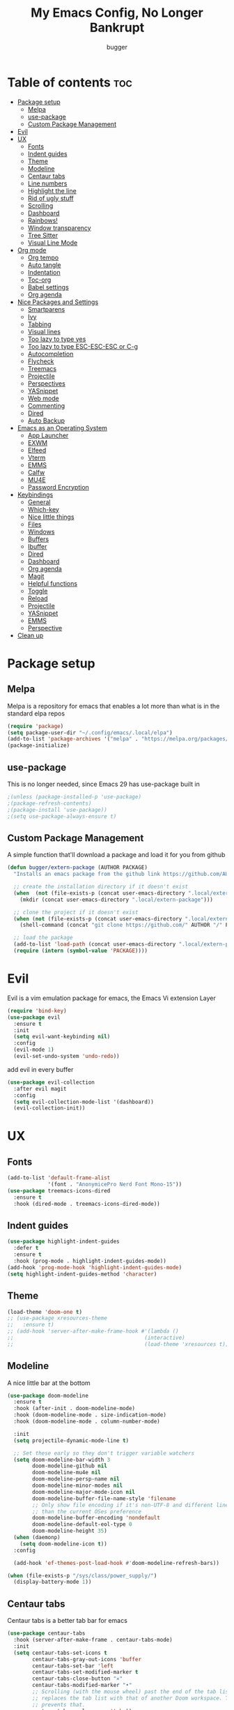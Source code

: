 #+TITLE: My Emacs Config, No Longer Bankrupt
#+AUTHOR: bugger
#+PROPERTY: header-args :tangle init.el
#+OPTIONS: toc:2
#+auto_tangle: t

* Table of contents :toc:
- [[#package-setup][Package setup]]
  - [[#melpa][Melpa]]
  - [[#use-package][use-package]]
  - [[#custom-package-management][Custom Package Management]]
- [[#evil][Evil]]
- [[#ux][UX]]
  - [[#fonts][Fonts]]
  - [[#indent-guides][Indent guides]]
  - [[#theme][Theme]]
  - [[#modeline][Modeline]]
  - [[#centaur-tabs][Centaur tabs]]
  - [[#line-numbers][Line numbers]]
  - [[#highlight-the-line][Highlight the line]]
  - [[#rid-of-ugly-stuff][Rid of ugly stuff]]
  - [[#scrolling][Scrolling]]
  - [[#dashboard][Dashboard]]
  - [[#rainbows][Rainbows!]]
  - [[#window-transparency][Window transparency]]
  - [[#tree-sitter][Tree Sitter]]
  - [[#visual-line-mode][Visual Line Mode]]
- [[#org-mode][Org mode]]
  - [[#org-tempo][Org tempo]]
  - [[#auto-tangle][Auto tangle]]
  - [[#indentation][Indentation]]
  - [[#toc-org][Toc-org]]
  - [[#babel-settings][Babel settings]]
  - [[#org-agenda][Org agenda]]
- [[#nice-packages-and-settings][Nice Packages and Settings]]
  - [[#smartparens][Smartparens]]
  - [[#ivy][Ivy]]
  - [[#tabbing][Tabbing]]
  - [[#visual-lines][Visual lines]]
  - [[#too-lazy-to-type-yes][Too lazy to type yes]]
  - [[#too-lazy-to-type-esc-esc-esc-or-c-g][Too lazy to type ESC-ESC-ESC or C-g]]
  - [[#autocompletion][Autocompletion]]
  - [[#flycheck][Flycheck]]
  - [[#treemacs][Treemacs]]
  - [[#projectile][Projectile]]
  - [[#perspectives][Perspectives]]
  - [[#yasnippet][YASnippet]]
  - [[#web-mode][Web mode]]
  - [[#commenting][Commenting]]
  - [[#dired][Dired]]
  - [[#auto-backup][Auto Backup]]
- [[#emacs-as-an-operating-system][Emacs as an Operating System]]
  - [[#app-launcher][App Launcher]]
  - [[#exwm][EXWM]]
  - [[#elfeed][Elfeed]]
  - [[#vterm][Vterm]]
  - [[#emms][EMMS]]
  - [[#calfw][Calfw]]
  - [[#mu4e][MU4E]]
  - [[#password-encryption][Password Encryption]]
- [[#keybindings][Keybindings]]
  - [[#general][General]]
  - [[#which-key][Which-key]]
  - [[#nice-little-things][Nice little things]]
  - [[#files][Files]]
  - [[#windows][Windows]]
  - [[#buffers][Buffers]]
  - [[#ibuffer][Ibuffer]]
  - [[#dired-1][Dired]]
  - [[#dashboard-1][Dashboard]]
  - [[#org-agenda-1][Org agenda]]
  - [[#magit][Magit]]
  - [[#helpful-functions][Helpful functions]]
  - [[#toggle][Toggle]]
  - [[#reload][Reload]]
  - [[#projectile-1][Projectile]]
  - [[#yasnippet-1][YASnippet]]
  - [[#emms-1][EMMS]]
  - [[#perspective][Perspective]]
- [[#clean-up][Clean up]]

* Package setup
** Melpa
Melpa is a repository for emacs that enables a lot more than what is in the standard elpa repos
#+begin_src emacs-lisp
(require 'package)
(setq package-user-dir "~/.config/emacs/.local/elpa")
(add-to-list 'package-archives '("melpa" . "https://melpa.org/packages/") t)
(package-initialize)
#+end_src

** use-package
This is no longer needed, since Emacs 29 has use-package built in
#+begin_src emacs-lisp
										;(unless (package-installed-p 'use-package)
										;(package-refresh-contents)
										;(package-install 'use-package))
										;(setq use-package-always-ensure t)
#+end_src

** Custom Package Management
A simple function that'll download a package and load it for you from github
#+begin_src emacs-lisp
(defun bugger/extern-package (AUTHOR PACKAGE)
  "Installs an emacs package from the github link https://github.com/AUTHOR/PACKAGE"

  ;; create the installation directory if it doesn't exist
  (when  (not (file-exists-p (concat user-emacs-directory ".local/extern-package")))
	(mkdir (concat user-emacs-directory ".local/extern-package")))

  ;; clone the project if it doesn't exist
  (when (not (file-exists-p (concat user-emacs-directory ".local/extern-package/" PACKAGE)))
	(shell-command (concat "git clone https://github.com/" AUTHOR "/" PACKAGE " " user-emacs-directory ".local/extern-package/" PACKAGE)))

  ;; load the package
  (add-to-list 'load-path (concat user-emacs-directory ".local/extern-package/" PACKAGE))
  (require (intern (symbol-value 'PACKAGE))))
#+end_src
* Evil
Evil is a vim emulation package for emacs, the Emacs Vi extension Layer
#+begin_src emacs-lisp
(require 'bind-key)
(use-package evil
  :ensure t
  :init
  (setq evil-want-keybinding nil)
  :config
  (evil-mode 1)
  (evil-set-undo-system 'undo-redo))
#+end_src

add evil in every buffer
#+begin_src emacs-lisp
(use-package evil-collection
  :after evil magit
  :config
  (setq evil-collection-mode-list '(dashboard))
  (evil-collection-init))
#+end_src

* UX
** Fonts
#+begin_src emacs-lisp
(add-to-list 'default-frame-alist
             '(font . "AnonymicePro Nerd Font Mono-15"))
(use-package treemacs-icons-dired
  :ensure t
  :hook (dired-mode . treemacs-icons-dired-mode))
#+end_src

** Indent guides
#+begin_src emacs-lisp
(use-package highlight-indent-guides
  :defer t
  :ensure t
  :hook (prog-mode . highlight-indent-guides-mode))
(add-hook 'prog-mode-hook 'highlight-indent-guides-mode)
(setq highlight-indent-guides-method 'character)
#+end_src

** Theme
#+begin_src emacs-lisp
(load-theme 'doom-one t)
;; (use-package xresources-theme
;;   :ensure t)
;; (add-hook 'server-after-make-frame-hook #'(lambda ()
;; 											(interactive)
;; 											(load-theme 'xresources t)))
#+end_src

** Modeline
A nice little bar at the bottom
#+begin_src emacs-lisp
(use-package doom-modeline
  :ensure t
  :hook (after-init . doom-modeline-mode)
  :hook (doom-modeline-mode . size-indication-mode)
  :hook (doom-modeline-mode . column-number-mode)

  :init
  (setq projectile-dynamic-mode-line t)

  ;; Set these early so they don't trigger variable watchers
  (setq doom-modeline-bar-width 3
        doom-modeline-github nil
        doom-modeline-mu4e nil
        doom-modeline-persp-name nil
        doom-modeline-minor-modes nil
        doom-modeline-major-mode-icon nil
        doom-modeline-buffer-file-name-style 'filename
        ;; Only show file encoding if it's non-UTF-8 and different line endings
        ;; than the current OSes preference
        doom-modeline-buffer-encoding 'nondefault
        doom-modeline-default-eol-type 0
        doom-modeline-height 35)
  (when (daemonp)
    (setq doom-modeline-icon t))
  :config
  
  (add-hook 'ef-themes-post-load-hook #'doom-modeline-refresh-bars))

(when (file-exists-p "/sys/class/power_supply/")
  (display-battery-mode 1))
#+end_src

** Centaur tabs
Centaur tabs is a better tab bar for emacs
#+begin_src emacs-lisp
(use-package centaur-tabs
  :hook (server-after-make-frame . centaur-tabs-mode)
  :init
  (setq centaur-tabs-set-icons t
        centaur-tabs-gray-out-icons 'buffer
        centaur-tabs-set-bar 'left
        centaur-tabs-set-modified-marker t
        centaur-tabs-close-button "✕"
        centaur-tabs-modified-marker "•"
        ;; Scrolling (with the mouse wheel) past the end of the tab list
        ;; replaces the tab list with that of another Doom workspace. This
        ;; prevents that.
        centaur-tabs-cycle-scope 'tabs))

;; When started in daemon mode, centaur tabs does not work at all, so here is a fix
 (if (not (daemonp))
    (centaur-tabs-mode)

  (defun centaur-tabs--daemon-mode (frame)
    (unless (and (featurep 'centaur-tabs) (centaur-tabs-mode-on-p))
      (run-at-time nil nil (lambda () (centaur-tabs-mode)))))
  (add-hook 'after-make-frame-functions #'centaur-tabs--daemon-mode))
#+end_src
    
** Line numbers
#+begin_src emacs-lisp
(global-display-line-numbers-mode 1)
(with-eval-after-load "dashboard"
  (add-hook 'dashboard-mode-hook #'(lambda () (interactive) (display-line-numbers-mode -1))))
#+end_src

** Highlight the line
#+begin_src emacs-lisp
(global-hl-line-mode)
#+end_src

** Rid of ugly stuff
#+begin_src emacs-lisp
(tool-bar-mode -1)
(scroll-bar-mode -1)
(menu-bar-mode -1)
#+end_src

** Scrolling
#+begin_src emacs-lisp
;; scroll one line at a time (less "jumpy" than defaults)
(setq mouse-wheel-scroll-amount '(1 ((shift) . 1))) ;; 2 lines at a time
(setq mouse-wheel-progressive-speed nil) ;; don't accelerate scrolling
(setq mouse-wheel-follow-mouse 't) ;; scroll window under mouse
(setq scroll-step 1) ;; keyboard scroll one line at a time
(setq scroll-conservatively 101) ;; scroll one line at a time when moving the cursor down the page
(pixel-scroll-precision-mode 1) ;; smooth scrolling
#+end_src

** Dashboard
All the icons gives icons in the dashboard
#+begin_src emacs-lisp
(use-package all-the-icons
  :after exwm)
#+end_src

Nice little lines
#+begin_src emacs-lisp
(use-package page-break-lines
  :config (global-page-break-lines-mode))
#+end_src

Get rid of agenda files from the recentf list
#+begin_src emacs-lisp
(use-package recentf
  :config
  (add-to-list 'recentf-exclude "~/org/agenda/schedule.org")
  (add-to-list 'recentf-exclude "~/org/agenda/todo.org")
  (add-to-list 'recentf-exclude "~/org/agenda/emacs.org")
  (add-to-list 'recentf-exclude "~/org/agenda/homework.org")
  (add-to-list 'recentf-exclude "~/.config/emacs/bookmarks"))
#+end_src

*** The actual dashboard
A dashboard inside of emacs
#+begin_src emacs-lisp
(use-package dashboard
  :after all-the-icons
  :after page-break-lines
  :after projectile
  :after recentf
  :ensure t
  :init
  (setq initial-buffer-choice (lambda () (get-buffer-create "*dashboard*")))
  (setq dashboard-items '((recents . 5)
                          (projects . 5)
                          (agenda . 5)))
  (setq dashboard-icon-type 'all-the-icons)
  (setq dashboard-center-content t)
  (setq dashboard-set-heading-icons t)
  (setq dashboard-set-file-icons t)
  :config
  (dashboard-setup-startup-hook))
#+end_src

** Rainbows!
Adds rainbow parentheses and color to hex values and such
#+begin_src emacs-lisp
(use-package rainbow-mode
  :hook (prog-mode . (lambda () (interactive) (rainbow-mode 1))))
(use-package rainbow-delimiters
  :hook (prog-mode . (lambda () (interactive) (rainbow-delimiters-mode 1))))
(use-package rainbow-identifiers
  :hook (prog-mode . (lambda () (interactive) (rainbow-identifiers-mode 1))))
#+end_src

** Window transparency
Another new feature in Emacs 29 that lets you make the background transparent while keeping text and such solid
#+begin_src emacs-lisp
;; (add-to-list 'default-frame-alist '(alpha-background . 85))
#+end_src

** Tree Sitter
Tree sitter is now built into emacs as of Emacs 29
#+begin_src emacs-lisp
(add-hook 'java-mode-hook 'java-ts-mode)
#+end_src
** Visual Line Mode
#+begin_src emacs-lisp
(global-visual-line-mode 1)
#+end_src
* Org mode
Org mode is an extremely helpful tool that allows you to do anything from writing scientific papers, take notes, even write entire programs!
** Org tempo
A simple tool that simplifies writing source code blocks to just typing <s TAB, as well as other similar functions
#+begin_src emacs-lisp
(use-package org-tempo
  :ensure nil)
#+end_src

** Auto tangle
Tangle a file to its source code blocks automatically upon save
#+begin_src emacs-lisp
(use-package org-auto-tangle
  :ensure t
  :defer t
  :hook (org-mode . org-auto-tangle-mode))
#+end_src

** Indentation
#+begin_src emacs-lisp
(add-hook 'org-mode-hook 'org-indent-mode)
(setq org-hide-leading-stars nil)
#+end_src

** Toc-org
This automatically generates a table of contents under any heading tagged :TOC:
#+begin_src emacs-lisp
(use-package toc-org
  :hook (org-mode . toc-org-mode))
#+end_src
** Babel settings
#+begin_src emacs-lisp
(setq org-src-fontify-natively t
      org-src-tab-acts-natively t
      org-confirm-babel-evaluate nil
      org-src-window-setup 'current-window
      org-src-preserve-indentation t)
#+end_src

** Org agenda
Org agenda is a full blown scheduling application with all the power of org mode built into it
#+begin_src emacs-lisp
(setq org-agenda-files (list "~/org/agenda/todo.org"
                             "~/org/agenda/homework.org"
                             "~/org/agenda/emacs.org"
                             "~/org/agenda/schedule.org"))
#+end_src

* Nice Packages and Settings
Things that aren't really necessary to do stuff, but nice to have
** Smartparens
Auto completes (, [, {, ", etc for you so you don't have to keep track of them
#+begin_src emacs-lisp
(use-package smartparens
  :config
  (require 'smartparens-config)
  (smartparens-global-mode 1))
#+end_src

** Ivy
Ivy is a minibuffer autocompletion framework that makes it a lot easier to do things like input commands
*** Just ivy
#+begin_src emacs-lisp
(use-package ivy
  :defer 0.1
  :diminish
  :custom
  (setq ivy-count-format "(%d/%d) ")
  (setq ivy-use-virtual-buffers t)
  (setq enable-recursive-minibuffers t)
  :config
  (ivy-mode))
#+end_src

*** Counsel
Counsel a sort of extension to ivy, taking lots of functions already in emacs and putting them into an ivy completion minibuffer
#+begin_src emacs-lisp
(use-package counsel
  :after ivy
  :init
  (counsel-mode)
  (setq ivy-initial-inputs-alist nil)) ; Disable the "^" in interactive counsel commands like M-x
#+end_src

*** Ivy-rich
Gives us keybindings alongside the commands they go with when in an ivy completion minibuffer
#+begin_src emacs-lisp
(use-package ivy-rich
  :after ivy
  :defer t
  :custom
  (ivy-virtual-abbreviate 'full
						  ivy-rich-switch-buffer-align-virtual-buffer t
						  ivy-rich-path-style 'abbrev)
  :config
  (setcdr (assq t ivy-format-functions-alist) #'ivy-format-function-line)
  (ivy-rich-mode 1))
#+end_src

*** Swiper
A better way to search
#+begin_src emacs-lisp
(use-package swiper
  :after ivy
  :defer t
  :bind (:map evil-normal-state-map
			  ("/" . swiper-isearch)
			  ("n" . evil-search-previous)
			  ("N" . evil-search-next)))
#+end_src

** Tabbing
#+begin_src emacs-lisp
(setq indent-tabs-mode t)
(setq-default tab-width 4
              c-basic-offset 4
              c-default-style "stroustrup")
(defvaralias 'c-basic-offset 'tab-width)
#+end_src

** Visual lines
#+begin_src emacs-lisp
(define-key evil-normal-state-map (kbd "<remap> <evil-next-line>") 'evil-next-visual-line)
(define-key evil-normal-state-map (kbd "<remap> <evil-previous-line>") 'evil-previous-visual-line)
(define-key evil-motion-state-map (kbd "<remap> <evil-next-line>") 'evil-next-visual-line)
(define-key evil-motion-state-map (kbd "<remap> <evil-previous-line>") 'evil-previous-visual-line)
#+end_src

** Too lazy to type yes
#+begin_src emacs-lisp
(defalias 'yes-or-no-p 'y-or-n-p)
#+end_src

** Too lazy to type ESC-ESC-ESC or C-g
#+begin_src emacs-lisp
(global-set-key (kbd "<escape>") 'abort-minibuffers)
#+end_src

** Autocompletion
Emacs has support for code autocompletion on par with that of IDEs like VSCode or IntelliJ
*** Company
Company is the package that enables the little popup for autocompletion so you don't to invoke a keybind or anything
#+begin_src emacs-lisp
(use-package company
  :defer t
  :ensure t
  :config
  (global-company-mode))
#+end_src
*** LSP
LSP is the Language Server Protocol, and is what actually populates the company frame with suggestions
#+begin_src emacs-lisp
(use-package lsp-mode
  :defer t
  :hook (prog-mode . #'lsp-deferred)
  :config
  (setq lsp-keymap-prefix "C-l"))

										; extensions
(use-package lsp-haskell
  :defer t
  :after lsp-mode)
(use-package lsp-treemacs
  :defer t
  :after lsp-mode)
(use-package lsp-java
  :defer t
  :after lsp-mode)
(use-package lsp-ui
  :defer t
  :after lsp-mode
  :hook (lsp-mode . lsp-ui-doc-mode))
#+end_src

** Flycheck
Flycheck is a program that enables essentially 'spell checking' your code
#+begin_src emacs-lisp
(use-package flycheck
  :defer t
  :config
  (global-flycheck-mode))
#+end_src
** Treemacs
Treemacs is a little side panel that shows a directory tree
#+begin_src emacs-lisp
(use-package treemacs :defer t)
(use-package treemacs-evil :after (treemacs evil))
(use-package treemacs-projectile :after (treemacs projectile))
(use-package treemacs-magit :after (treemacs magit))
(use-package treemacs-all-the-icons :after treemacs)
#+end_src
** Projectile
Projectile manages projects
#+begin_src emacs-lisp
(use-package projectile
  :config
  (projectile-mode +1))
(use-package projectile-ripgrep :after projectile)
(use-package counsel-projectile :after (projectile counsel))
#+end_src

** Perspectives
Like workspaces inside of emacs to clean up the buffer list
#+begin_src emacs-lisp
(use-package perspective
  :ensure t
  :config
  (setq persp-mode-prefix-key "C-x x"))
(persp-mode)
#+end_src
*** Projectile integration
It'd be really nice if you could assign perspectives to projects, right? It is, so I did that.
#+begin_src emacs-lisp
(use-package persp-projectile
  :ensure t
  :after perspective
  :after projectile)
#+end_src
** YASnippet
YASnippet is a templating system for emacs that allows you to type whatever you want, that expands into whatever you want.
*** Main Install
#+begin_src emacs-lisp
(use-package yasnippet
  :ensure t
  :config
  (setq yas-snippet-dirs '("~/.config/emacs/snippets"))
  (yas-global-mode 1))
#+end_src

*** Extra Snippets
#+begin_src emacs-lisp
(use-package yasnippet-snippets :ensure t :after yasnippet)
(use-package java-snippets :ensure t :after yasnippet)
#+end_src
** Web mode
Support for web development with web-mode and emmet-mode
#+begin_src emacs-lisp
(use-package web-mode
  :ensure t
  :init
  (add-to-list 'auto-mode-alist  '("\\.html$" . web-mode))
  (add-to-list 'auto-mode-alist  '("\\.css?\\'" . web-mode))
  (add-to-list 'auto-mode-alist  '("\\.js$\\'" . web-mode)))
(use-package emmet-mode
  :ensure t
  :after web-mode
  :hook (web-mode . emmet-mode))
#+end_src

** Commenting
Neat package that gives some nice commenting functions
#+begin_src emacs-lisp
(use-package evil-nerd-commenter :ensure t)
#+end_src
** Dired
Dired has some nice extensions that let you automatically open in another program, and preview files
#+begin_src emacs-lisp
(use-package dired-open
  :ensure t
  :after dired
  :config
  (setq dired-open-extensions '(("gif" . "nsxiv")
								("jpg" . "nsxiv")
								("png" . "nsxiv")
								("mkv" . "mpv")
								("mp4" . "mpv")
								("mp3" . "mpv"))))
(use-package peep-dired
  :after dired
  :ensure t
  :hook (peep-dired . evil-normalize-keymaps)
  :config
  (evil-define-key 'normal dired-mode-map (kbd "h") 'dired-up-directory)
  (evil-define-key 'normal dired-mode-map (kbd "j") 'peep-dired-next-file)
  (evil-define-key 'normal peep-dired-mode-map (kbd "k") 'peep-dired-prev-file)
  (evil-define-key 'normal peep-dired-mode-map (kbd "l") 'dired-open-file))


#+end_src
** Auto Backup
Emacs has a feature to automatically back up files every so often, which is nice, but clogs up the directory and git, so I moved it
#+begin_src emacs-lisp
(setq backup-directory-alist
      `((".*" . ,temporary-file-directory)))
(setq auto-save-file-name-transforms
      `((".*" ,temporary-file-directory t)))
#+end_src
* Emacs as an Operating System
The packages that let me use emacs instead of some external package
** App Launcher
An emacs replacement for dmenu. Should only be used outside of exwm
#+begin_src emacs-lisp
(bugger/extern-package "SebastienWae" "app-launcher")

;; create a global keyboard shortcut with the following code
;; emacsclient -cF "((visibility . nil))" -e "(emacs-run-launcher)"
(defun emacs-run-launcher ()
  "Create and select a frame called emacs-run-launcher which consists only of a minibuffer and has specific dimensions. Runs app-launcher-run-app on that frame, which is an emacs command that prompts you to select an app and open it in a dmenu like behaviour. Delete the frame after that command has exited"
  (interactive)
  (with-selected-frame 
      (make-frame '((name . "emacs-run-launcher")
					;; (minibuffer . only)
					(fullscreen . 0) ; no fullscreen
					(undecorated . t) ; remove title bar
					;; (auto-raise . t) ; focus on this frame
					;; (tool-bar-lines . 0)
					;; (menu-bar-lines . 0)
					(internal-border-width . 10)
					(width . 80)
					(height . 15)))
    (unwind-protect
		(funcall (lambda ()
				   (interactive)
				   (centaur-tabs-local-mode)
				   (app-launcher-run-app)
				   (centaur-tabs-local-mode)))
	  (delete-frame))))
#+end_src
** EXWM
The Emacs X Window Manager is a project that replaces your entire desktop management system with emacs
*** EXWM Keybindings
#+begin_src emacs-lisp
(defun bugger/keybindings ()
  ;; These keys should always pass through to Emacs
  (setq exwm-input-prefix-keys
        '(?\C-x
          ?\C-u
          ?\C-h
          ?\M-x
          ?\M-`
          ?\M-&
          ?\M-:
          ?\C-\M-j  ;; Buffer list
          ?\C-\ ))  ;; Ctrl+Space

  ;; Ctrl+Q will enable the next key to be sent directly
  (define-key exwm-mode-map (kbd "C-q") 'exwm-input-send-next-key)

  ;; Set up global key bindings.  These always work, no matter the input state!
  ;; Keep in mind that changing this list after EXWM initializes has no effect.
  (setq exwm-input-global-keys
        `(
          ;; Reset to line-mode (C-c C-k switches to char-mode via exwm-input-release-keyboard)
          (,(kbd "s-r") . exwm-reset)

          ;; exit
          (,(kbd "s-C-q") . exwm-exit)

          ;; app launcher
          (,(kbd "s-p") . app-launcher-run-app)

          ;; emacs keys to move between windows
          (,(kbd "s-h") . windmove-left)
          (,(kbd "s-l") . windmove-right)
          (,(kbd "s-k") . windmove-up)
          (,(kbd "s-j") . windmove-down)

          ;; vim keys to swap windows
          (,(kbd "C-s-h") . windmove-swap-states-left)
          (,(kbd "C-s-l") . windmove-swap-states-right)
          (,(kbd "C-s-k") . windmove-swap-states-up)
          (,(kbd "C-s-j") . windmove-swap-states-down)

          ;; terminal
          (,(kbd "s-<return>") . vterm-other-window)

          ;; Launch applications via shell command
          (,(kbd "C-s-7") . (lambda (command)
                               (interactive (list (read-shell-command "$ ")))
                               (start-process-shell-command command nil command)))
          
          ;; music
          (,(kbd "<XF86AudioRaiseVolume>") . (lambda ()
                                               (interactive)
                                               (start-process-shell-command
                                                "volume-raise"
                                                nil
                                                (concat (getenv "HOME") "snd up"))))
          (,(kbd "<XF86AudioLowerVolume>") . (lambda ()
                                               (interactive)
                                               (start-process-shell-command
                                                "volume-lower"
                                                nil
                                                (concat (getenv "HOME") "snd down"))))
		  (,(kbd "C-c m l") . emms-next)
		  (,(kbd "C-c m h") . emms-previous)
		  (,(kbd "C-c m p") . emms-pause)
		  (,(kbd "C-c m r") . emms-player-mpd-update-all-reset-cache)

		  ;; vterm
		  (,(kbd "C-c v") . vterm)

		  ;; eshell
		  (,(kbd "C-c e") . eshell)

          ;; brightness
          (,(kbd "<XF86MonBrightnessUp>") . (lambda ()
                                              (interactive)
                                              (start-process-shell-command
                                               "volume-raise"
                                               nil
                                               (concat (getenv "HOME") "real-brightness up"))))
          (,(kbd "<XF86MonBrightnessDown>") . (lambda ()
                                                (interactive)
                                                (start-process-shell-command
                                                 "volume-lower"
                                                 nil
                                                 (concat (getenv "HOME") "real-brightness down"))))
          ;; layout stuff
          (,(kbd "s-m") . exwm-layout-toggle-fullscreen)
          (,(kbd "s-f") . exwm-floating-toggle-floating)

          ;; Switch workspace
          (,(kbd "s-w") . exwm-workspace-switch)

          ;; 's-N': Switch to certain workspace with Super (Win) plus a number key (0 - 9)
          ,@(mapcar (lambda (i)
                      `(,(kbd (format "s-%d" i)) .
                        (lambda ()
                          (interactive)
                          (exwm-workspace-switch-create ,(- i 1)))))
                    (number-sequence 1 9))
		  (,(kbd "s-0") . (lambda ()
							(interactive)
							(exwm-workspace-switch-create 9))))))
#+end_src

*** GPG 
GPG Pinentry kinda broken in EXWM so you gotta fix it
#+begin_src emacs-lisp
(defun bugger/gpg-fix ()
  (setenv "GPG_AGENT_INFO" nil)
  (setq auth-source-debug t)

  (setq epg-gpg-program "gpg2")
  (require 'epa-file)
  (epa-file-enable)
  (setq epg-pinentry-mode 'loopback)
  (pinentry-start)

  (require 'org-crypt)
  (org-crypt-use-before-save-magic))
#+end_src

To fully fix, you have to append the following to =~/.gnupg/gpg-agent.conf=
#+begin_example
allow-emacs-pinentry
allow-loopback-pinentry
#+end_example

*** Settings
#+begin_src emacs-lisp
;; function for renaming windows
(defun exwm-rename-buffer ()
  (interactive)
  (exwm-workspace-rename-buffer
   (concat exwm-class-name ":"
		   (if (<= (length exwm-title) 50) exwm-title
             (concat (substring exwm-title 0 49) "...")))))

(defun bugger/exwm-settings ()
  (setq exwm-workspace-number 10) ;; setting workspaces

  ;; systray
  (use-package exwm-systemtray
	:config
	(exwm-systemtray-enable))

  ;; set window names
  (add-hook 'exwm-update-class-hook 'exwm-rename-buffer)
  (add-hook 'exwm-update-title-hook 'exwm-rename-buffer))
#+end_src
*** Autostart
#+begin_src emacs-lisp
(defun bugger/autostart ()
  (call-process "/bin/sh" (concat user-emacs-directory "autostart.sh")))
#+end_src
*** Main
Where it all ties together
#+begin_src emacs-lisp
(use-package exwm
  ;;:if (not (daemonp))
  :config
  (bugger/exwm-settings)
  (bugger/gpg-fix)
  (bugger/keybindings)

  (exwm-enable)

  (bugger/autostart))
#+end_src
** Elfeed
An RSS Client for emacs
#+begin_src emacs-lisp
(use-package elfeed :ensure t)
(use-package elfeed-org
  :ensure t
  :after elfeed
  :config
  (elfeed-org))
(use-package elfeed-goodies
  :ensure t
  :after elfeed
  :config
  (elfeed-goodies/setup))
#+end_src
** Vterm
Vterm is a fully fledged terminal within emacs
#+begin_src emacs-lisp
(use-package vterm
  :defer t
  :ensure t
  :config
  (setq shell-file-name "/bin/zsh"
		vterm-max-scrollback 5000))
#+end_src
*** Toggling
It's kind of annoying to have an ordinary window stuck there at the bottom that you have to deal with and pop back up to reconfigure the window again, so why not add a toggle for it?
#+begin_src emacs-lisp
(use-package vterm-toggle
  :after vterm
  :ensure t
  :config
  (setq vterm-toggle-fullscreen-p nil)
  (setq vterm-toggle-scope 'project)
  (add-to-list 'display-buffer-alist
               '((lambda (buffer-or-name _)
                   (let ((buffer (get-buffer buffer-or-name)))
                     (with-current-buffer buffer
                       (or (equal major-mode 'vterm-mode)
                           (string-prefix-p vterm-buffer-name (buffer-name buffer))))))
                 (display-buffer-reuse-window display-buffer-at-bottom)
                 ;;(display-buffer-reuse-window display-buffer-in-direction)
                 ;;display-buffer-in-direction/direction/dedicated is added in emacs27
                 ;;(direction . bottom)
                 ;;(dedicated . t) ;dedicated is supported in emacs27
                 (reusable-frames . visible)
                 (window-height . 0.3))))
#+end_src
** EMMS
The Emacs Multimedia System lets you use emacs as a music player
#+begin_src emacs-lisp
(use-package emms
  :ensure t
  :after exwm ;; exwm autostart is where mpd gets started
  :config
  (require 'emms-setup)
  (require 'emms-player-mpd)
  (emms-all)
  (setq emms-seek-seconds 5)
  (setq emms-player-list '(emms-player-mpd))
  (setq emms-info-functions '(emms-info-mpd))
  (setq emms-player-mpd-music-directory (concat (getenv "HOME") "/Music"))
  (setq emms-player-mpd-server-name "localhost")
  (setq emms-player-mpd-server-port "6600")
  (setq mpc-host "localhost:6600"))
#+end_src

*** Scratchpad
To use emms as a scratchpad, you have to do a bunch of stuff, so here's a function to do it
#+begin_src emacs-lisp
(defun emms-scratchpad ()
  "Spawns an emms frame to use as a scratchpad in a window manager"
  (interactive)
  (with-selected-frame 
      (make-frame '((name . "music")
					(minibuffer . t)
					(fullscreen . 0) ; no fullscreen
					(undecorated . t) ; remove title bar
					;;(auto-raise . t) ; focus on this frame
					;;(tool-bar-lines . 0)
					;;(menu-bar-lines . 0)
					(internal-border-width . 10)))
    (unwind-protect
        (emms-smart-browse)
      (delete-frame))))
#+end_src
** Calfw
A calendar within emacs!
#+begin_src emacs-lisp
(use-package calfw)
(use-package calfw-org :after calfw)
#+end_src

#+begin_src emacs-lisp
(defun calfw-scratchpad ()
  "Spawns an emms frame to use as a scratchpad in a window manager"
  (interactive)
  (with-selected-frame 
      (make-frame '((name . "cal")
					(minibuffer . t)
					(fullscreen . 0) ; no fullscreen
					(undecorated . t) ; remove title bar
					(internal-border-width . 10)
					(width . 80)
					(height . 11)))                 ;;(auto-raise . t) ; focus on this frame
    ;;(tool-bar-lines . 0)
    ;;(menu-bar-lines . 0)
    (unwind-protect
        (cfw:open-org-calendar)
      (delete-frame))))
#+end_src
** MU4E
Maildir Utils 4 Emacs, an email client for emacs
#+begin_src emacs-lisp
(use-package mu4e
  :ensure nil
  :load-path "/usr/share/emacs/site-lisp/mu4e"
  :config
  (setq smtpmail-stream-type 'starttls
        mu4e-change-filenames-when-moving t
		mu4e-update-interval (* 10 60)
		mu4e-compose-format-flowed t
		mu4e-get-mail-command "mbsync -a" ;; requires isync to be installed and configured for your emails
		;; NOTE: I recommend using .authinfo.gpg to store an encrypted set of your email usernames and passwords that mbsync pulls from
		;; using the decryption function defined below
		message-send-mail-function 'smtpmail-send-it)

  ;; this is a dummy configuration for example
  ;; my real email info is stored in ~/.config/emacs/emails.el

  ;; mu4e-contexts (list
  ;; 			   (make-mu4e-context
  ;; 				:name "School"
  ;; 				:match-func (lambda (msg)
  ;; 							  (when msg
  ;; 								(string-prefix-p "/Gmail" (mu4e-message-field msg :maildir))))
  ;; 				:vars '((user-mail-address . "myemail@gmail.com")
  ;; 						(user-full-name    . "My Name")
  ;; 						(smtpmail-smtp-server . "smtp.gmail.com")
  ;; 						(smtpmail-smtp-service . 587) ;; this is for tls, use 465 for ssl, 25 for plain
  ;; 						(mu4e-drafts-folder . "/[Gmail]/Drafts")
  ;; 						(mu4e-sent-folder . "/[Gmail]/Sent Mail")
  ;; 						(mu4e-refile-folder . "/[Gmail]/All Mail")
  ;; 						(mu4e-trash-folder . "/[Gmail]/Trash"))))

  (load (concat user-emacs-directory "emails.el")))
#+end_src

*** MU4E Alert
A good package to get notifications when emails come in, as well as a good modeline display for emails
#+begin_src emacs-lisp
(use-package mu4e-alert
  :after mu4e
  :config
  (mu4e-alert-enable-mode-line-display)
  (mu4e-alert-enable-notifications))
#+end_src
** Password Encryption
#+begin_src emacs-lisp
(defun efs/lookup-password (&rest keys)
  (let ((result (apply #'auth-source-search keys)))
	(if result
		(funcall (plist-get (car result) :secret))
	  nil)))
#+end_src
* Keybindings
** General
General is a package that allows us to do very complex things like bind space as a leader key, or add which-key labels to prefix keys
#+begin_src emacs-lisp
(use-package general
  :ensure t
  :init (general-evil-setup t))
#+end_src

** Which-key
Which-key displays possible completions for keybindings you have typed in a minibuffer at the bottom of the screen
#+begin_src emacs-lisp
(use-package which-key
  :ensure t
  :config (which-key-mode 1))
#+end_src

#+begin_src emacs-lisp
(setq evil-undo-system 'undo-redo)
#+end_src
** Nice little things
#+begin_src emacs-lisp
;; tab over the region
(general-define-key
 :states 'visual
 "TAB" (lambda ()
         (interactive)
         (tab-to-tab-stop)))

;; comment/uncomment the region
(general-define-key
 :states '(normal visual)
 "C-/" '(evilnc-comment-or-uncomment-lines :which-key "Comment lines"))

;; toggle tolding
(general-define-key
 :states 'normal
 "TAB" 'evil-toggle-fold)

;; delete a tab, not 4 spaces
(global-set-key (kbd "DEL") 'backward-delete-char)
(setq c-backspace-function 'backward-delete-char)

;; Better directory navigation in ivy
(eval-after-load 'ivy #'(lambda ()
						  (define-key ivy-mode-map (kbd "DEL") 'ivy-backward-delete-char)))
#+end_src

** Files
#+begin_src emacs-lisp
(general-define-key
 :states '(normal visual)
 :prefix "SPC"
 "f"   '(:ignore t :which-key "files")
 "f s" '(save-buffer :which-key "Save file")
 "."   '(find-file   :which-key "open file"))
#+end_src

** Windows
#+begin_src emacs-lisp
(general-define-key
 :states '(normal visual)
 :prefix "SPC"
 "w"   '(:ignore t              :which-key "windows")
 "w w" '(evil-window-next       :which-key "next window")
 "w v" '(evil-window-vsplit     :which-key "create new vertical window")
 "w n" '(evil-window-new        :which-key "create new window")
 "w q" '(evil-window-delete     :which-key "delete current window")
 "w k" '(kill-buffer-and-window :which-key "delete current window and buffer"))
#+end_src

** Buffers
#+begin_src emacs-lisp
(general-define-key
 :states '(normal visual)
 :prefix "SPC"
 "b"   '(:ignore t                 :which-key "buffer")
 "b b" '(buffer-menu               :which-key "buffer menu")
 "b i" '(ibuffer                   :which-key "ibuffer")
 "b c" '(kill-this-buffer          :which-key "kill buffer")
 "b k" '(kill-this-buffer          :which-key "kill buffer")
 "b p" '(previous-buffer           :which-key "previous buffer")
 "b n" '(next-buffer               :which-key "next buffer")
 "b h" '(centaur-tabs-backward-tab :which-key "previous tab")
 "b l" '(centaur-tabs-forward-tab  :which-key "previous tab")
 "b r" '(revert-buffer             :which-key "reload buffer"))
(define-key evil-normal-state-map (kbd "q") #'(lambda ()
                                                (interactive)
                                                (when (buffer-modified-p)
                                                  (when (y-or-n-p "Buffer modified. Save?")
                                                    (save-buffer)))
                                                (kill-this-buffer)))
(define-key evil-normal-state-map (kbd "Q") #'(lambda ()
                                                (interactive)
                                                (when (buffer-modified-p)
                                                  (when (y-or-n-p "Buffer modified. Save?")
                                                    (save-buffer)))
                                                (kill-buffer-and-window)))
#+end_src

** Ibuffer
Add evil keybindings
#+begin_src emacs-lisp
(add-hook 'ibuffer-mode-hook #'(lambda ()
								 (interactive)
								 (keymap-local-set (kbd "l") 'ibuffer-visit-buffer)
								 (keymap-local-set (kbd "j") 'evil-next-visual-line)
								 (keymap-local-set (kbd "k") 'evil-previous-visual-line)))
#+end_src

** Dired
#+begin_src emacs-lisp
(general-define-key
 :states '(normal visual)
 :prefix "SPC"
 "d" '(:ignore t :which-key "dired")
 "d d" '(dired :which-key "open dired")
 "d p" '(peep-dired :which-key "toggle peep-dired")
 "d j" '(dired-jump :which-key "open dired at current directory"))
(with-eval-after-load 'dired
  (evil-define-key 'normal dired-mode-map (kbd "h") 'dired-up-directory)
  (evil-define-key 'normal dired-mode-map (kbd "l") 'dired-open-file)) ; use dired-find-file if not using dired-open package
#+end_src

** Dashboard
#+begin_src emacs-lisp
(with-eval-after-load "evil"
  (add-hook 'dashboard-mode-hook #'(lambda ()
									 (interactive)
									 (evil-local-set-key 'normal (kbd "r") 'dashboard-jump-to-recents)
									 (evil-local-set-key 'normal (kbd "p") 'dashboard-jump-to-projects)
									 (evil-local-set-key 'normal (kbd "a") 'dashboard-jump-to-agenda)
									 (evil-local-set-key 'normal (kbd "l") 'dashboard-return)
									 (evil-local-set-key 'normal (kbd "e") #'(lambda ()
                                                                               (interactive)
                                                                               (find-file "~/.config/emacs/config.org")))
									 (evil-local-set-key 'normal (kbd "x") #'(lambda ()
                                                                               (interactive)
                                                                               (find-file "~/.config/xmonad/xmonad.org"))))))
#+end_src

** Org agenda
#+begin_src emacs-lisp
(general-define-key
 :states '(normal visual)
 :prefix "SPC"
 "o"     '(:ignore t :which-key "org")
 "o a"   '(:ignore t :which-key "org agenda")
 "o a c" '(cfw:open-org-calendar :which-key "open org calendar")
 "o C"   '(cfw:open-org-calendar :which-key "open org calendar")
 "o a a" '(org-agenda :which-key "open org agenda")
 "o a t" '(org-agenda-todo :which-key "open todo list"))
#+end_src

** Magit
#+begin_src emacs-lisp
(general-define-key
 :states '(normal visual)
 :prefix "SPC"
 "g"   '(:ignore t :which-key "magit")
 "g g" '(magit :which-key "open magit")
 "g s" '(magit-status :which-key "status")
 "g b" '(magit-branch :which-key "branch")
 "g c o" '(magit-checkout :which-key "checkout")
 "g c b" '(magit-branch-and-checkout :which-key "create and checkout a branch")
 "g c c" '(magit-commit :which-key "commit")
 "g p l" '(magit-pull :which-key "pull")
 "g p s" '(magit-push :which-key "push"))
#+end_src

** Helpful functions
#+begin_src emacs-lisp
(general-define-key
 :states '(normal visual)
 :prefix "SPC"
 "h" '(:ignore t :which-key "help")
 "h r" '(:ignore t :which-key "reload")
 "h v" '(describe-variable :which-key "describe variable")
 "h t" '(counsel-load-theme :which-key "load theme")
 "h f" '(describe-function :which-key "describe function"))
#+end_src

** Toggle
#+begin_src emacs-lisp
(general-define-key
 :states '(normal visual)
 :prefix "SPC"
 "t" '(:ignore t :which-key "toggle")
 "t v" '(vterm-toggle :which-key "toggle vterm")
 "t c" '(company-mode :which-key "toggle company")
 "t l" '(lsp-mode :which-key "toggle lsp")
 "t w" '(visual-line-mode :which-key "toggle visual line mode"))
#+end_src

** Reload
#+begin_src emacs-lisp
(defun bugger/emacs-reload ()
  (interactive)
  (org-babel-tangle-file (concat user-emacs-directory "config.org"))
  ;; (byte-compile-file (concat user-emacs-directory "init.el"))
  (load-file "~/.config/emacs/init.el")
  (load-file "~/.config/emacs/init.el"))

(defun bugger/reload (mode)
  "Reload the mode specified by mode. mode must be a function"
  (funcall mode)
  (funcall mode))

(general-define-key
 :states '(normal visual)
 :prefix "SPC"
 "r" '(:ignore t :which-key "reload")
 "r r" '(bugger/emacs-reload :which-key "reload emacs")
 "r c" '(lambda () (interactive) (bugger/reload 'company-mode) :which-key "reload company")
 "r t" '(lambda () (interactive) (bugger/reload 'centaur-tabs-mode) :which-key "reload tabs")
 "r l" '(lambda () (interactive) (bugger/reload 'lsp-mode) :which-key "reload lsp"))

(which-key-add-key-based-replacements "SPC r c" "reload company")
(which-key-add-key-based-replacements "SPC r t" "reload tabs")
(which-key-add-key-based-replacements "SPC r l" "reload lsp")
#+end_src
** Projectile
#+begin_src emacs-lisp
(general-define-key
 :states '(normal visual)
 :prefix "SPC"
 "/" '(counsel-projectile-rg :which-key "search project")
 "p" '(:ignore t :which-key "projectile")
 "p p" '(projectile-persp-switch-project :which-key "open project")
 "p c" '(projectile-compile-project :which-key "compile project")
 "p f" '(counsel-projectile-find-file-dwim :which-key "find file")
 "p a" '(projectile-add-known-project :which-key "add project"))
#+end_src

** YASnippet
#+begin_src emacs-lisp
(general-define-key
 :states '(normal visual)
 :prefix "SPC"
 "i" '(:ignore t :which-key "insert")
 "i s" '(yas-insert-snippet :which-key "snippets"))
(general-define-key
 :states 'insert
 :prefix "M-SPC"
 "i" '(:ignore t :which-key "insert")
 "i s" '(yas-insert-snippet :which-key "snippets"))
#+end_src
** EMMS
#+begin_src emacs-lisp
(general-define-key
 :prefix "SPC"
 :states '(normal visual)
 "m" '(:ignore t :which-key "music")
 "m m" '(emms :which-key "emms dashboard")
 "m n" '(emms-next :which-key "next song")
 "m p" '(emms-previous :which-key "prev song")
 "m r" '(emms-player-mpd-update-all-reset-cache :which-key "update database")
 "m b" '(emms-smart-browse :which-key "browse music")
 "m s" '(emms-shuffle :which-key "shuffle"))
#+end_src
** Perspective
s prefix doesn't make a lot of sense, but p for perspective and w for workspace
are taken already by projectile and windows respectively.
Just think of it like per*Spective*, or work*Space*
#+begin_src emacs-lisp
(general-define-key
 :prefix "SPC"
 :states '(normal visual)
 "s" '(:ignore t :which-key "persp")
 "s b" '(persp-counsel-switch-buffer :which-key "switch buffer")
 "s i" '(persp-ibuffer :which-key "persp ibuffer")
 "s s" '(persp-switch :which-key "switch perspective")
 "s n" '(persp-next :which-key "next perspective")
 "s p" '(persp-prev :which-key "prev perspective")
 "s a" '(persp-add-buffer :which-key "add buffer to perspesctive")
 "s A" '(persp-set-buffer :which-key "brgin buffer to perspective")
 "s r" '(persp-remove :which-key "remove buffer from perspective")
 "s k" '(persp-kill :which-key "kill perspective")
 "s K" '(persp-kill-others :which-key "kill other perspectives"))
#+end_src
* Clean up
Just need to put gc-cons-threshold back to a normal figure after init + start the server
#+begin_src emacs-lisp
(setq gc-cons-threshold (* 2 1024 1024))
(server-start)
#+end_src

